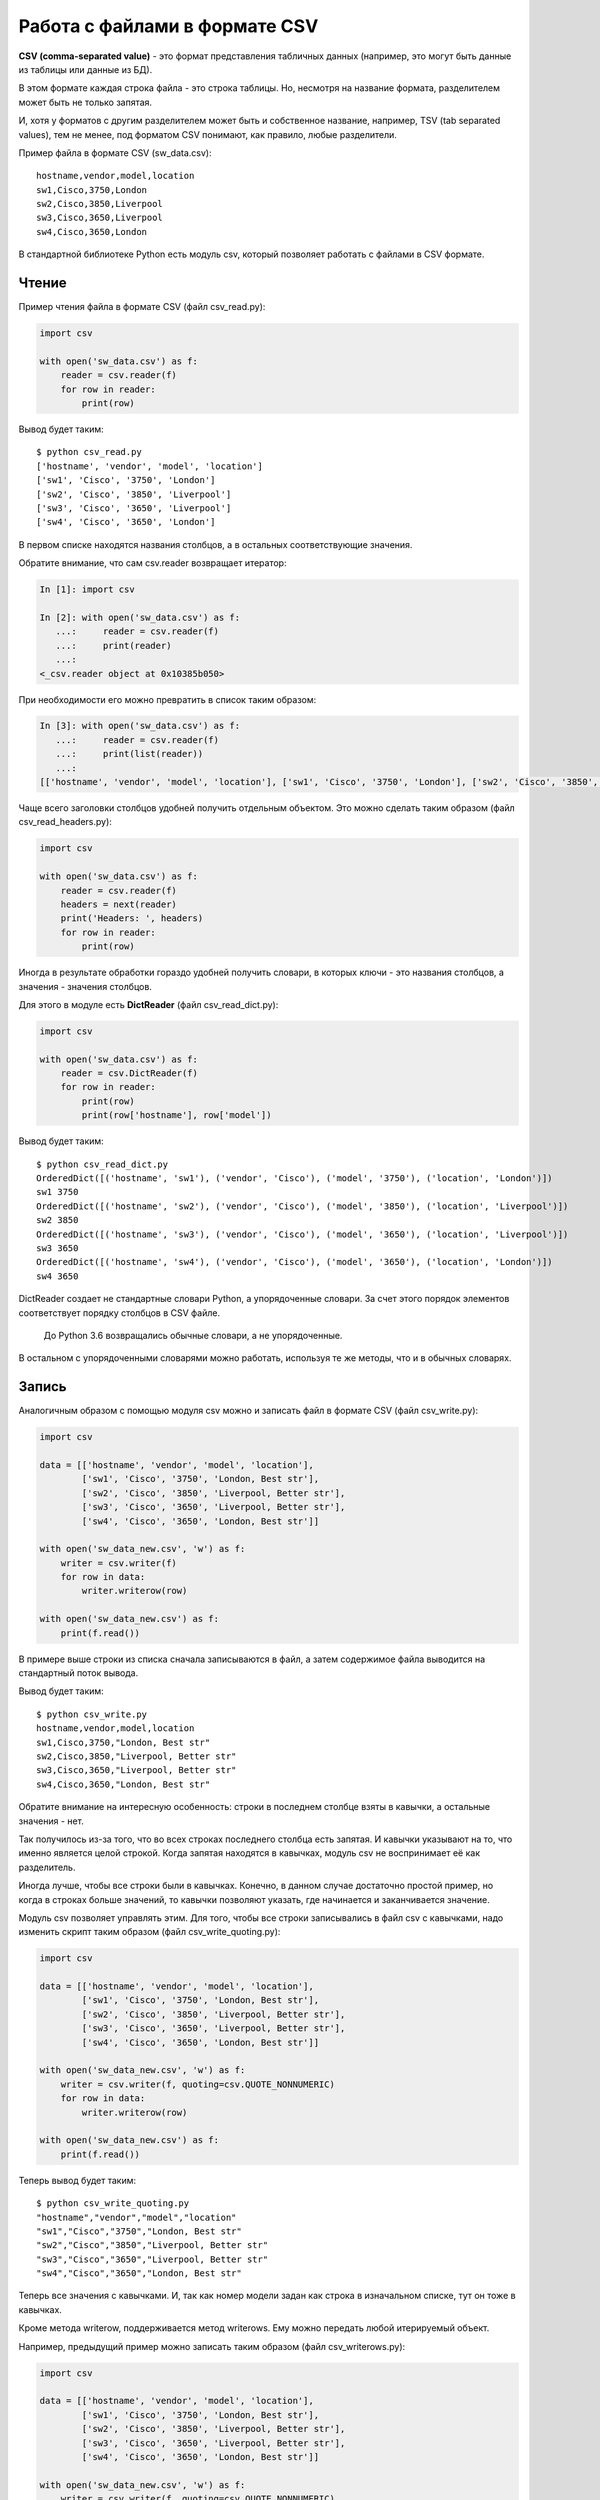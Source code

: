 Работа с файлами в формате CSV
------------------------------

**CSV (comma-separated value)** - это формат представления табличных
данных (например, это могут быть данные из таблицы или данные из БД).

В этом формате каждая строка файла - это строка таблицы. Но, несмотря на
название формата, разделителем может быть не только запятая.

И, хотя у форматов с другим разделителем может быть и собственное
название, например, TSV (tab separated values), тем не менее, под
форматом CSV понимают, как правило, любые разделители.

Пример файла в формате CSV (sw\_data.csv):

::

    hostname,vendor,model,location
    sw1,Cisco,3750,London
    sw2,Cisco,3850,Liverpool
    sw3,Cisco,3650,Liverpool
    sw4,Cisco,3650,London

В стандартной библиотеке Python есть модуль csv, который позволяет
работать с файлами в CSV формате.

Чтение
~~~~~~

Пример чтения файла в формате CSV (файл csv\_read.py):

.. code:: python

    import csv

    with open('sw_data.csv') as f:
        reader = csv.reader(f)
        for row in reader:
            print(row)

Вывод будет таким:

::

    $ python csv_read.py
    ['hostname', 'vendor', 'model', 'location']
    ['sw1', 'Cisco', '3750', 'London']
    ['sw2', 'Cisco', '3850', 'Liverpool']
    ['sw3', 'Cisco', '3650', 'Liverpool']
    ['sw4', 'Cisco', '3650', 'London']

В первом списке находятся названия столбцов, а в остальных
соответствующие значения.

Обратите внимание, что сам csv.reader возвращает итератор:

.. code:: python

    In [1]: import csv

    In [2]: with open('sw_data.csv') as f:
       ...:     reader = csv.reader(f)
       ...:     print(reader)
       ...:
    <_csv.reader object at 0x10385b050>

При необходимости его можно превратить в список таким образом:

.. code:: python

    In [3]: with open('sw_data.csv') as f:
       ...:     reader = csv.reader(f)
       ...:     print(list(reader))
       ...:
    [['hostname', 'vendor', 'model', 'location'], ['sw1', 'Cisco', '3750', 'London'], ['sw2', 'Cisco', '3850', 'Liverpool'], ['sw3', 'Cisco', '3650', 'Liverpool'], ['sw4', 'Cisco', '3650', 'London']]

Чаще всего заголовки столбцов удобней получить отдельным объектом. Это
можно сделать таким образом (файл csv\_read\_headers.py):

.. code:: py

    import csv

    with open('sw_data.csv') as f:
        reader = csv.reader(f)
        headers = next(reader)
        print('Headers: ', headers)
        for row in reader:
            print(row)

Иногда в результате обработки гораздо удобней получить словари, в
которых ключи - это названия столбцов, а значения - значения столбцов.

Для этого в модуле есть **DictReader** (файл csv\_read\_dict.py):

.. code:: python

    import csv

    with open('sw_data.csv') as f:
        reader = csv.DictReader(f)
        for row in reader:
            print(row)
            print(row['hostname'], row['model'])

Вывод будет таким:

::

    $ python csv_read_dict.py
    OrderedDict([('hostname', 'sw1'), ('vendor', 'Cisco'), ('model', '3750'), ('location', 'London')])
    sw1 3750
    OrderedDict([('hostname', 'sw2'), ('vendor', 'Cisco'), ('model', '3850'), ('location', 'Liverpool')])
    sw2 3850
    OrderedDict([('hostname', 'sw3'), ('vendor', 'Cisco'), ('model', '3650'), ('location', 'Liverpool')])
    sw3 3650
    OrderedDict([('hostname', 'sw4'), ('vendor', 'Cisco'), ('model', '3650'), ('location', 'London')])
    sw4 3650

DictReader создает не стандартные словари Python, а упорядоченные
словари. За счет этого порядок элементов соответствует порядку столбцов
в CSV файле.

    До Python 3.6 возвращались обычные словари, а не упорядоченные.

В остальном с упорядоченными словарями можно работать, используя те же
методы, что и в обычных словарях.

Запись
~~~~~~

Аналогичным образом с помощью модуля csv можно и записать файл в формате
CSV (файл csv\_write.py):

.. code:: python

    import csv

    data = [['hostname', 'vendor', 'model', 'location'],
            ['sw1', 'Cisco', '3750', 'London, Best str'],
            ['sw2', 'Cisco', '3850', 'Liverpool, Better str'],
            ['sw3', 'Cisco', '3650', 'Liverpool, Better str'],
            ['sw4', 'Cisco', '3650', 'London, Best str']]

    with open('sw_data_new.csv', 'w') as f:
        writer = csv.writer(f)
        for row in data:
            writer.writerow(row)

    with open('sw_data_new.csv') as f:
        print(f.read())

В примере выше строки из списка сначала записываются в файл, а затем
содержимое файла выводится на стандартный поток вывода.

Вывод будет таким:

::

    $ python csv_write.py
    hostname,vendor,model,location
    sw1,Cisco,3750,"London, Best str"
    sw2,Cisco,3850,"Liverpool, Better str"
    sw3,Cisco,3650,"Liverpool, Better str"
    sw4,Cisco,3650,"London, Best str"

Обратите внимание на интересную особенность: строки в последнем столбце
взяты в кавычки, а остальные значения - нет.

Так получилось из-за того, что во всех строках последнего столбца есть
запятая. И кавычки указывают на то, что именно является целой строкой.
Когда запятая находятся в кавычках, модуль csv не воспринимает её как
разделитель.

Иногда лучше, чтобы все строки были в кавычках. Конечно, в данном случае
достаточно простой пример, но когда в строках больше значений, то
кавычки позволяют указать, где начинается и заканчивается значение.

Модуль csv позволяет управлять этим. Для того, чтобы все строки
записывались в файл csv с кавычками, надо изменить скрипт таким образом
(файл csv\_write\_quoting.py):

.. code:: python

    import csv

    data = [['hostname', 'vendor', 'model', 'location'],
            ['sw1', 'Cisco', '3750', 'London, Best str'],
            ['sw2', 'Cisco', '3850', 'Liverpool, Better str'],
            ['sw3', 'Cisco', '3650', 'Liverpool, Better str'],
            ['sw4', 'Cisco', '3650', 'London, Best str']]

    with open('sw_data_new.csv', 'w') as f:
        writer = csv.writer(f, quoting=csv.QUOTE_NONNUMERIC)
        for row in data:
            writer.writerow(row)

    with open('sw_data_new.csv') as f:
        print(f.read())

Теперь вывод будет таким:

::

    $ python csv_write_quoting.py
    "hostname","vendor","model","location"
    "sw1","Cisco","3750","London, Best str"
    "sw2","Cisco","3850","Liverpool, Better str"
    "sw3","Cisco","3650","Liverpool, Better str"
    "sw4","Cisco","3650","London, Best str"

Теперь все значения с кавычками. И, так как номер модели задан как
строка в изначальном списке, тут он тоже в кавычках.

Кроме метода writerow, поддерживается метод writerows. Ему можно
передать любой итерируемый объект.

Например, предыдущий пример можно записать таким образом (файл
csv\_writerows.py):

.. code:: python

    import csv

    data = [['hostname', 'vendor', 'model', 'location'],
            ['sw1', 'Cisco', '3750', 'London, Best str'],
            ['sw2', 'Cisco', '3850', 'Liverpool, Better str'],
            ['sw3', 'Cisco', '3650', 'Liverpool, Better str'],
            ['sw4', 'Cisco', '3650', 'London, Best str']]

    with open('sw_data_new.csv', 'w') as f:
        writer = csv.writer(f, quoting=csv.QUOTE_NONNUMERIC)
        writer.writerows(data)

    with open('sw_data_new.csv') as f:
        print(f.read())

DictWriter
^^^^^^^^^^

С помощью DictWriter можно записать словари в формат csv.

В целом DictWriter работает так же, как writer, но так как словари не
упорядочены, надо указывать явно в каком порядке будут идти столбцы в
файле. Для этого используется параметр fieldnames (файл
csv\_write\_dict.py):

.. code:: python

    import csv


    data = [{'hostname': 'sw1',
             'location': 'London',
             'model': '3750',
             'vendor': 'Cisco'},
            {'hostname': 'sw2',
             'location': 'Liverpool',
             'model': '3850',
             'vendor': 'Cisco'},
            {'hostname': 'sw3',
             'location': 'Liverpool',
             'model': '3650',
             'vendor': 'Cisco'},
            {'hostname': 'sw4',
             'location': 'London',
             'model': '3650',
             'vendor': 'Cisco'}]

    with open('csv_write_dictwriter.csv', 'w') as f:
        writer = csv.DictWriter(f, fieldnames=list(data[0].keys()),
                                quoting=csv.QUOTE_NONNUMERIC)
        writer.writeheader()
        for d in data:
            writer.writerow(d)

Указание разделителя
~~~~~~~~~~~~~~~~~~~~

Иногда в качестве разделителя используются другие значения. В таком
случае должна быть возможность подсказать модулю, какой именно
разделитель использовать.

Например, если в файле используется разделитель ``;`` (файл
sw\_data2.csv):

::

    hostname;vendor;model;location
    sw1;Cisco;3750;London
    sw2;Cisco;3850;Liverpool
    sw3;Cisco;3650;Liverpool
    sw4;Cisco;3650;London

Достаточно просто указать, какой разделитель используется в reader (файл
csv\_read\_delimiter.py):

.. code:: python

    import csv

    with open('sw_data2.csv') as f:
        reader = csv.reader(f, delimiter=';')
        for row in reader:
            print(row)

